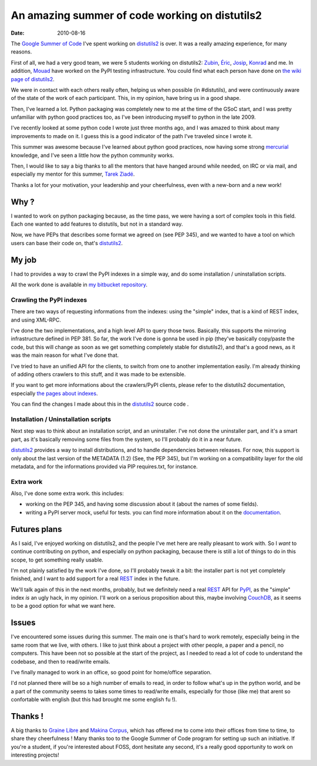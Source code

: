 An amazing summer of code working on distutils2
###############################################

:Date: 2010-08-16

The `Google Summer of Code <http://code.google.com/soc/>`_ I've
spent working on `distutils2 <http://hg.python.org/distutils2/>`_
is over. It was a really amazing experience, for many reasons.

First of all, we had a very good team, we were 5 students working
on distutils2: `Zubin <http://zubin71.wordpress.com>`_,
`Éric <http://wokslog.wordpress.com/>`_,
`Josip <http://gsoc.djolonga.com/>`_,
`Konrad <http://konryd.blogspot.com/>`_ and me. In addition,
`Mouad <http://mouadino.blogspot.com/>`_ have worked on the PyPI
testing infrastructure. You could find what each person have done
on
`the wiki page of distutils2 <http://bitbucket.org/tarek/distutils2/wiki/GSoC_2010_teams>`_.

We were in contact with each others really often, helping us when
possible (in #distutils), and were continuously aware of the state
of the work of each participant. This, in my opinion, have bring us
in a good shape.

Then, I've learned a lot. Python packaging was completely new to me
at the time of the GSoC start, and I was pretty unfamiliar with
python good practices too, as I've been introducing myself to
python in the late 2009.

I've recently looked at some python code I wrote just three months
ago, and I was amazed to think about many improvements to made on
it. I guess this is a good indicator of the path I've traveled
since I wrote it.

This summer was awesome because I've learned about python good
practices, now having some strong
`mercurial <http://mercurial.selenic.com/>`_ knowledge, and I've
seen a little how the python community works.

Then, I would like to say a big thanks to all the mentors that have
hanged around while needed, on IRC or via mail, and especially my
mentor for this summer, `Tarek Ziadé <http://tarek.ziade.org>`_.

Thanks a lot for your motivation, your leadership and your
cheerfulness, even with a new-born and a new work!

Why ?
-----

I wanted to work on python packaging because, as the time pass, we
were having a sort of complex tools in this field. Each one wanted
to add features to distutils, but not in a standard way.

Now, we have PEPs that describes some format we agreed on (see PEP
345), and we wanted to have a tool on which users can base their
code on, that's `distutils2 <http://hg.python.org/distutils2/>`_.

My job
------

I had to provides a way to crawl the PyPI indexes in a simple way,
and do some installation / uninstallation scripts.

All the work done is available in
`my bitbucket repository <http://bitbucket.org/ametaireau/distutils2/>`_.

Crawling the PyPI indexes
~~~~~~~~~~~~~~~~~~~~~~~~~

There are two ways of requesting informations from the indexes:
using the "simple" index, that is a kind of REST index, and using
XML-RPC.

I've done the two implementations, and a high level API to query
those twos. Basically, this supports the mirroring infrastructure
defined in PEP 381. So far, the work I've done is gonna be used in
pip (they've basically copy/paste the code, but this will change as
soon as we get something completely stable for distutils2), and
that's a good news, as it was the main reason for what I've done
that.

I've tried to have an unified API for the clients, to switch from
one to another implementation easily. I'm already thinking of
adding others crawlers to this stuff, and it was made to be
extensible.

If you want to get more informations about the crawlers/PyPI
clients, please refer to the distutils2 documentation, especially
`the pages about indexes <http://distutils2.notmyidea.org/library/distutils2.index.html>`_.

You can find the changes I made about this in the
`distutils2 <http://hg.python.org/distutils2/>`_ source code .

Installation / Uninstallation scripts
~~~~~~~~~~~~~~~~~~~~~~~~~~~~~~~~~~~~~

Next step was to think about an installation script, and an
uninstaller. I've not done the uninstaller part, and it's a smart
part, as it's basically removing some files from the system, so
I'll probably do it in a near future.

`distutils2 <http://hg.python.org/distutils2/>`_ provides a way to
install distributions, and to handle dependencies between releases.
For now, this support is only about the last version of the
METADATA (1.2) (See, the PEP 345), but I'm working on a
compatibility layer for the old metadata, and for the informations
provided via PIP requires.txt, for instance.

Extra work
~~~~~~~~~~

Also, I've done some extra work. this includes:


-  working on the PEP 345, and having some discussion about it
   (about the names of some fields).
-  writing a PyPI server mock, useful for tests. you can find more
   information about it on the
   `documentation <http://distutils.notmyidea.org>`_.

Futures plans
-------------

As I said, I've enjoyed working on distutils2, and the people I've
met here are really pleasant to work with. So I *want* to continue
contributing on python, and especially on python packaging, because
there is still a lot of things to do in this scope, to get
something really usable.

I'm not plainly satisfied by the work I've done, so I'll probably
tweak it a bit: the installer part is not yet completely finished,
and I want to add support for a real
`REST <http://en.wikipedia.org/wiki/Representational_State_Transfer>`_
index in the future.

We'll talk again of this in the next months, probably, but we
definitely need a real
`REST <http://en.wikipedia.org/wiki/Representational_State_Transfer>`_
API for `PyPI <http://pypi.python.org>`_, as the "simple" index
*is* an ugly hack, in my opinion. I'll work on a serious
proposition about this, maybe involving
`CouchDB <http://couchdb.org>`_, as it seems to be a good option
for what we want here.

Issues
------

I've encountered some issues during this summer. The main one is
that's hard to work remotely, especially being in the same room
that we live, with others. I like to just think about a project
with other people, a paper and a pencil, no computers. This have
been not so possible at the start of the project, as I needed to
read a lot of code to understand the codebase, and then to
read/write emails.

I've finally managed to work in an office, so good point for
home/office separation.

I'd not planned there will be so a high number of emails to read,
in order to follow what's up in the python world, and be a part of
the community seems to takes some times to read/write emails,
especially for those (like me) that arent so confortable with
english (but this had brought me some english fu !).

Thanks !
--------

A big thanks to `Graine Libre <http://www.graine-libre.fr/>`_ and
`Makina Corpus <http://www.makina-corpus.com/>`_, which has offered
me to come into their offices from time to time, to share they
cheerfulness ! Many thanks too to the Google Summer of Code program
for setting up such an initiative. If you're a student, if you're
interested about FOSS, dont hesitate any second, it's a really good
opportunity to work on interesting projects!


